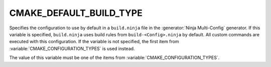CMAKE_DEFAULT_BUILD_TYPE
------------------------

.. versionadded:: 3.17

Specifies the configuration to use by default in a ``build.ninja`` file in the
:generator:`Ninja Multi-Config` generator. If this variable is specified,
``build.ninja`` uses build rules from ``build-<Config>.ninja`` by default. All
custom commands are executed with this configuration. If the variable is not
specified, the first item from :variable:`CMAKE_CONFIGURATION_TYPES` is used
instead.

The value of this variable must be one of the items from
:variable:`CMAKE_CONFIGURATION_TYPES`.

